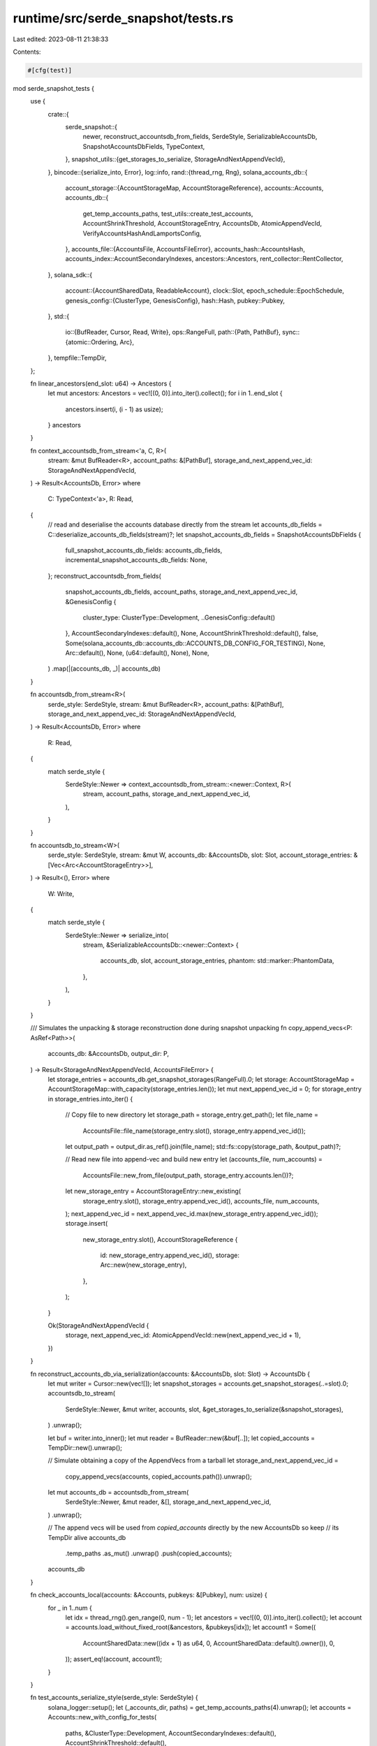 runtime/src/serde_snapshot/tests.rs
===================================

Last edited: 2023-08-11 21:38:33

Contents:

.. code-block:: rs

    #[cfg(test)]
mod serde_snapshot_tests {
    use {
        crate::{
            serde_snapshot::{
                newer, reconstruct_accountsdb_from_fields, SerdeStyle, SerializableAccountsDb,
                SnapshotAccountsDbFields, TypeContext,
            },
            snapshot_utils::{get_storages_to_serialize, StorageAndNextAppendVecId},
        },
        bincode::{serialize_into, Error},
        log::info,
        rand::{thread_rng, Rng},
        solana_accounts_db::{
            account_storage::{AccountStorageMap, AccountStorageReference},
            accounts::Accounts,
            accounts_db::{
                get_temp_accounts_paths, test_utils::create_test_accounts, AccountShrinkThreshold,
                AccountStorageEntry, AccountsDb, AtomicAppendVecId,
                VerifyAccountsHashAndLamportsConfig,
            },
            accounts_file::{AccountsFile, AccountsFileError},
            accounts_hash::AccountsHash,
            accounts_index::AccountSecondaryIndexes,
            ancestors::Ancestors,
            rent_collector::RentCollector,
        },
        solana_sdk::{
            account::{AccountSharedData, ReadableAccount},
            clock::Slot,
            epoch_schedule::EpochSchedule,
            genesis_config::{ClusterType, GenesisConfig},
            hash::Hash,
            pubkey::Pubkey,
        },
        std::{
            io::{BufReader, Cursor, Read, Write},
            ops::RangeFull,
            path::{Path, PathBuf},
            sync::{atomic::Ordering, Arc},
        },
        tempfile::TempDir,
    };

    fn linear_ancestors(end_slot: u64) -> Ancestors {
        let mut ancestors: Ancestors = vec![(0, 0)].into_iter().collect();
        for i in 1..end_slot {
            ancestors.insert(i, (i - 1) as usize);
        }
        ancestors
    }

    fn context_accountsdb_from_stream<'a, C, R>(
        stream: &mut BufReader<R>,
        account_paths: &[PathBuf],
        storage_and_next_append_vec_id: StorageAndNextAppendVecId,
    ) -> Result<AccountsDb, Error>
    where
        C: TypeContext<'a>,
        R: Read,
    {
        // read and deserialise the accounts database directly from the stream
        let accounts_db_fields = C::deserialize_accounts_db_fields(stream)?;
        let snapshot_accounts_db_fields = SnapshotAccountsDbFields {
            full_snapshot_accounts_db_fields: accounts_db_fields,
            incremental_snapshot_accounts_db_fields: None,
        };
        reconstruct_accountsdb_from_fields(
            snapshot_accounts_db_fields,
            account_paths,
            storage_and_next_append_vec_id,
            &GenesisConfig {
                cluster_type: ClusterType::Development,
                ..GenesisConfig::default()
            },
            AccountSecondaryIndexes::default(),
            None,
            AccountShrinkThreshold::default(),
            false,
            Some(solana_accounts_db::accounts_db::ACCOUNTS_DB_CONFIG_FOR_TESTING),
            None,
            Arc::default(),
            None,
            (u64::default(), None),
            None,
        )
        .map(|(accounts_db, _)| accounts_db)
    }

    fn accountsdb_from_stream<R>(
        serde_style: SerdeStyle,
        stream: &mut BufReader<R>,
        account_paths: &[PathBuf],
        storage_and_next_append_vec_id: StorageAndNextAppendVecId,
    ) -> Result<AccountsDb, Error>
    where
        R: Read,
    {
        match serde_style {
            SerdeStyle::Newer => context_accountsdb_from_stream::<newer::Context, R>(
                stream,
                account_paths,
                storage_and_next_append_vec_id,
            ),
        }
    }

    fn accountsdb_to_stream<W>(
        serde_style: SerdeStyle,
        stream: &mut W,
        accounts_db: &AccountsDb,
        slot: Slot,
        account_storage_entries: &[Vec<Arc<AccountStorageEntry>>],
    ) -> Result<(), Error>
    where
        W: Write,
    {
        match serde_style {
            SerdeStyle::Newer => serialize_into(
                stream,
                &SerializableAccountsDb::<newer::Context> {
                    accounts_db,
                    slot,
                    account_storage_entries,
                    phantom: std::marker::PhantomData,
                },
            ),
        }
    }

    /// Simulates the unpacking & storage reconstruction done during snapshot unpacking
    fn copy_append_vecs<P: AsRef<Path>>(
        accounts_db: &AccountsDb,
        output_dir: P,
    ) -> Result<StorageAndNextAppendVecId, AccountsFileError> {
        let storage_entries = accounts_db.get_snapshot_storages(RangeFull).0;
        let storage: AccountStorageMap = AccountStorageMap::with_capacity(storage_entries.len());
        let mut next_append_vec_id = 0;
        for storage_entry in storage_entries.into_iter() {
            // Copy file to new directory
            let storage_path = storage_entry.get_path();
            let file_name =
                AccountsFile::file_name(storage_entry.slot(), storage_entry.append_vec_id());
            let output_path = output_dir.as_ref().join(file_name);
            std::fs::copy(storage_path, &output_path)?;

            // Read new file into append-vec and build new entry
            let (accounts_file, num_accounts) =
                AccountsFile::new_from_file(output_path, storage_entry.accounts.len())?;
            let new_storage_entry = AccountStorageEntry::new_existing(
                storage_entry.slot(),
                storage_entry.append_vec_id(),
                accounts_file,
                num_accounts,
            );
            next_append_vec_id = next_append_vec_id.max(new_storage_entry.append_vec_id());
            storage.insert(
                new_storage_entry.slot(),
                AccountStorageReference {
                    id: new_storage_entry.append_vec_id(),
                    storage: Arc::new(new_storage_entry),
                },
            );
        }

        Ok(StorageAndNextAppendVecId {
            storage,
            next_append_vec_id: AtomicAppendVecId::new(next_append_vec_id + 1),
        })
    }

    fn reconstruct_accounts_db_via_serialization(accounts: &AccountsDb, slot: Slot) -> AccountsDb {
        let mut writer = Cursor::new(vec![]);
        let snapshot_storages = accounts.get_snapshot_storages(..=slot).0;
        accountsdb_to_stream(
            SerdeStyle::Newer,
            &mut writer,
            accounts,
            slot,
            &get_storages_to_serialize(&snapshot_storages),
        )
        .unwrap();

        let buf = writer.into_inner();
        let mut reader = BufReader::new(&buf[..]);
        let copied_accounts = TempDir::new().unwrap();

        // Simulate obtaining a copy of the AppendVecs from a tarball
        let storage_and_next_append_vec_id =
            copy_append_vecs(accounts, copied_accounts.path()).unwrap();
        let mut accounts_db = accountsdb_from_stream(
            SerdeStyle::Newer,
            &mut reader,
            &[],
            storage_and_next_append_vec_id,
        )
        .unwrap();

        // The append vecs will be used from `copied_accounts` directly by the new AccountsDb so keep
        // its TempDir alive
        accounts_db
            .temp_paths
            .as_mut()
            .unwrap()
            .push(copied_accounts);

        accounts_db
    }

    fn check_accounts_local(accounts: &Accounts, pubkeys: &[Pubkey], num: usize) {
        for _ in 1..num {
            let idx = thread_rng().gen_range(0, num - 1);
            let ancestors = vec![(0, 0)].into_iter().collect();
            let account = accounts.load_without_fixed_root(&ancestors, &pubkeys[idx]);
            let account1 = Some((
                AccountSharedData::new((idx + 1) as u64, 0, AccountSharedData::default().owner()),
                0,
            ));
            assert_eq!(account, account1);
        }
    }

    fn test_accounts_serialize_style(serde_style: SerdeStyle) {
        solana_logger::setup();
        let (_accounts_dir, paths) = get_temp_accounts_paths(4).unwrap();
        let accounts = Accounts::new_with_config_for_tests(
            paths,
            &ClusterType::Development,
            AccountSecondaryIndexes::default(),
            AccountShrinkThreshold::default(),
        );

        let slot = 0;
        let mut pubkeys: Vec<Pubkey> = vec![];
        create_test_accounts(&accounts, &mut pubkeys, 100, slot);
        check_accounts_local(&accounts, &pubkeys, 100);
        accounts.add_root(slot);
        let accounts_delta_hash = accounts.accounts_db.calculate_accounts_delta_hash(slot);
        let accounts_hash = AccountsHash(Hash::new_unique());
        accounts
            .accounts_db
            .set_accounts_hash_for_tests(slot, accounts_hash);

        let mut writer = Cursor::new(vec![]);
        accountsdb_to_stream(
            serde_style,
            &mut writer,
            &accounts.accounts_db,
            slot,
            &get_storages_to_serialize(&accounts.accounts_db.get_snapshot_storages(..=slot).0),
        )
        .unwrap();

        let copied_accounts = TempDir::new().unwrap();

        // Simulate obtaining a copy of the AppendVecs from a tarball
        let storage_and_next_append_vec_id =
            copy_append_vecs(&accounts.accounts_db, copied_accounts.path()).unwrap();

        let buf = writer.into_inner();
        let mut reader = BufReader::new(&buf[..]);
        let (_accounts_dir, daccounts_paths) = get_temp_accounts_paths(2).unwrap();
        let daccounts = Accounts::new_empty(
            accountsdb_from_stream(
                serde_style,
                &mut reader,
                &daccounts_paths,
                storage_and_next_append_vec_id,
            )
            .unwrap(),
        );
        check_accounts_local(&daccounts, &pubkeys, 100);
        let daccounts_delta_hash = daccounts.accounts_db.calculate_accounts_delta_hash(slot);
        assert_eq!(accounts_delta_hash, daccounts_delta_hash);
        let daccounts_hash = daccounts.accounts_db.get_accounts_hash(slot).unwrap().0;
        assert_eq!(accounts_hash, daccounts_hash);
    }

    #[test]
    fn test_accounts_serialize_newer() {
        test_accounts_serialize_style(SerdeStyle::Newer)
    }

    #[test]
    fn test_remove_unrooted_slot_snapshot() {
        solana_logger::setup();
        let unrooted_slot = 9;
        let unrooted_bank_id = 9;
        let db = AccountsDb::new(Vec::new(), &ClusterType::Development);
        let key = solana_sdk::pubkey::new_rand();
        let account0 = AccountSharedData::new(1, 0, &key);
        db.store_for_tests(unrooted_slot, &[(&key, &account0)]);

        // Purge the slot
        db.remove_unrooted_slots(&[(unrooted_slot, unrooted_bank_id)]);

        // Add a new root
        let key2 = solana_sdk::pubkey::new_rand();
        let new_root = unrooted_slot + 1;
        db.store_for_tests(new_root, &[(&key2, &account0)]);
        db.add_root_and_flush_write_cache(new_root);

        db.calculate_accounts_delta_hash(new_root);
        db.update_accounts_hash_for_tests(new_root, &linear_ancestors(new_root), false, false);

        // Simulate reconstruction from snapshot
        let db = reconstruct_accounts_db_via_serialization(&db, new_root);

        // Check root account exists
        db.assert_load_account(new_root, key2, 1);

        // Check purged account stays gone
        let unrooted_slot_ancestors = vec![(unrooted_slot, 1)].into_iter().collect();
        assert!(db
            .load_without_fixed_root(&unrooted_slot_ancestors, &key)
            .is_none());
    }

    #[test]
    fn test_accounts_db_serialize1() {
        for pass in 0..2 {
            solana_logger::setup();
            let accounts = AccountsDb::new_single_for_tests();
            let mut pubkeys: Vec<Pubkey> = vec![];

            // Create 100 accounts in slot 0
            accounts.create_account(&mut pubkeys, 0, 100, 0, 0);
            if pass == 0 {
                accounts.add_root_and_flush_write_cache(0);
                accounts.check_storage(0, 100);
                accounts.clean_accounts_for_tests();
                accounts.check_accounts(&pubkeys, 0, 100, 1);
                // clean should have done nothing
                continue;
            }

            // do some updates to those accounts and re-check
            accounts.modify_accounts(&pubkeys, 0, 100, 2);
            accounts.add_root_and_flush_write_cache(0);
            accounts.check_storage(0, 100);
            accounts.check_accounts(&pubkeys, 0, 100, 2);
            accounts.calculate_accounts_delta_hash(0);

            let mut pubkeys1: Vec<Pubkey> = vec![];

            // CREATE SLOT 1
            let latest_slot = 1;

            // Modify the first 10 of the accounts from slot 0 in slot 1
            accounts.modify_accounts(&pubkeys, latest_slot, 10, 3);
            // Overwrite account 30 from slot 0 with lamports=0 into slot 1.
            // Slot 1 should now have 10 + 1 = 11 accounts
            let account = AccountSharedData::new(0, 0, AccountSharedData::default().owner());
            accounts.store_for_tests(latest_slot, &[(&pubkeys[30], &account)]);

            // Create 10 new accounts in slot 1, should now have 11 + 10 = 21
            // accounts
            accounts.create_account(&mut pubkeys1, latest_slot, 10, 0, 0);

            accounts.calculate_accounts_delta_hash(latest_slot);
            accounts.add_root_and_flush_write_cache(latest_slot);
            accounts.check_storage(1, 21);

            // CREATE SLOT 2
            let latest_slot = 2;
            let mut pubkeys2: Vec<Pubkey> = vec![];

            // Modify first 20 of the accounts from slot 0 in slot 2
            accounts.modify_accounts(&pubkeys, latest_slot, 20, 4);
            accounts.clean_accounts_for_tests();
            // Overwrite account 31 from slot 0 with lamports=0 into slot 2.
            // Slot 2 should now have 20 + 1 = 21 accounts
            let account = AccountSharedData::new(0, 0, AccountSharedData::default().owner());
            accounts.store_for_tests(latest_slot, &[(&pubkeys[31], &account)]);

            // Create 10 new accounts in slot 2. Slot 2 should now have
            // 21 + 10 = 31 accounts
            accounts.create_account(&mut pubkeys2, latest_slot, 10, 0, 0);

            accounts.calculate_accounts_delta_hash(latest_slot);
            accounts.add_root_and_flush_write_cache(latest_slot);
            accounts.check_storage(2, 31);

            let ancestors = linear_ancestors(latest_slot);
            accounts.update_accounts_hash_for_tests(latest_slot, &ancestors, false, false);

            accounts.clean_accounts_for_tests();
            // The first 20 accounts of slot 0 have been updated in slot 2, as well as
            // accounts 30 and  31 (overwritten with zero-lamport accounts in slot 1 and
            // slot 2 respectively), so only 78 accounts are left in slot 0's storage entries.
            accounts.check_storage(0, 78);
            // 10 of the 21 accounts have been modified in slot 2, so only 11
            // accounts left in slot 1.
            accounts.check_storage(1, 11);
            accounts.check_storage(2, 31);

            let daccounts = reconstruct_accounts_db_via_serialization(&accounts, latest_slot);

            assert_eq!(
                daccounts.write_version.load(Ordering::Acquire),
                accounts.write_version.load(Ordering::Acquire)
            );

            // Get the hashes for the latest slot, which should be the only hashes in the
            // map on the deserialized AccountsDb
            assert_eq!(daccounts.accounts_delta_hashes().lock().unwrap().len(), 1);
            assert_eq!(daccounts.accounts_hashes().lock().unwrap().len(), 1);
            assert_eq!(
                daccounts.get_accounts_delta_hash(latest_slot).unwrap(),
                accounts.get_accounts_delta_hash(latest_slot).unwrap(),
            );
            assert_eq!(
                daccounts.get_accounts_hash(latest_slot).unwrap().0,
                accounts.get_accounts_hash(latest_slot).unwrap().0,
            );

            daccounts.print_count_and_status("daccounts");

            // Don't check the first 35 accounts which have not been modified on slot 0
            daccounts.check_accounts(&pubkeys[35..], 0, 65, 37);
            daccounts.check_accounts(&pubkeys1, 1, 10, 1);
            daccounts.check_storage(0, 100);
            daccounts.check_storage(1, 21);
            daccounts.check_storage(2, 31);

            assert_eq!(
                daccounts.update_accounts_hash_for_tests(latest_slot, &ancestors, false, false,),
                accounts.update_accounts_hash_for_tests(latest_slot, &ancestors, false, false,)
            );
        }
    }

    #[test]
    fn test_accounts_db_serialize_zero_and_free() {
        solana_logger::setup();

        let some_lamport = 223;
        let zero_lamport = 0;
        let no_data = 0;
        let owner = *AccountSharedData::default().owner();

        let account = AccountSharedData::new(some_lamport, no_data, &owner);
        let pubkey = solana_sdk::pubkey::new_rand();
        let zero_lamport_account = AccountSharedData::new(zero_lamport, no_data, &owner);

        let account2 = AccountSharedData::new(some_lamport + 1, no_data, &owner);
        let pubkey2 = solana_sdk::pubkey::new_rand();

        let filler_account = AccountSharedData::new(some_lamport, no_data, &owner);
        let filler_account_pubkey = solana_sdk::pubkey::new_rand();

        let accounts = AccountsDb::new_single_for_tests();

        let mut current_slot = 1;
        accounts.store_for_tests(current_slot, &[(&pubkey, &account)]);
        accounts.add_root(current_slot);

        current_slot += 1;
        accounts.store_for_tests(current_slot, &[(&pubkey, &zero_lamport_account)]);
        accounts.store_for_tests(current_slot, &[(&pubkey2, &account2)]);

        // Store the account a few times.
        // use to be: store enough accounts such that an additional store for slot 2 is created.
        // but we use the write cache now
        for _ in 0..3 {
            accounts.store_for_tests(current_slot, &[(&filler_account_pubkey, &filler_account)]);
        }
        accounts.add_root_and_flush_write_cache(current_slot);

        accounts.assert_load_account(current_slot, pubkey, zero_lamport);

        accounts.print_accounts_stats("accounts");

        accounts.clean_accounts_for_tests();

        accounts.print_accounts_stats("accounts_post_purge");

        accounts.calculate_accounts_delta_hash(current_slot);
        accounts.update_accounts_hash_for_tests(
            current_slot,
            &linear_ancestors(current_slot),
            false,
            false,
        );
        let accounts = reconstruct_accounts_db_via_serialization(&accounts, current_slot);

        accounts.print_accounts_stats("reconstructed");

        accounts.assert_load_account(current_slot, pubkey, zero_lamport);
    }

    fn with_chained_zero_lamport_accounts<F>(f: F)
    where
        F: Fn(AccountsDb, Slot) -> AccountsDb,
    {
        let some_lamport = 223;
        let zero_lamport = 0;
        let dummy_lamport = 999;
        let no_data = 0;
        let owner = *AccountSharedData::default().owner();

        let account = AccountSharedData::new(some_lamport, no_data, &owner);
        let account2 = AccountSharedData::new(some_lamport + 100_001, no_data, &owner);
        let account3 = AccountSharedData::new(some_lamport + 100_002, no_data, &owner);
        let zero_lamport_account = AccountSharedData::new(zero_lamport, no_data, &owner);

        let pubkey = solana_sdk::pubkey::new_rand();
        let purged_pubkey1 = solana_sdk::pubkey::new_rand();
        let purged_pubkey2 = solana_sdk::pubkey::new_rand();

        let dummy_account = AccountSharedData::new(dummy_lamport, no_data, &owner);
        let dummy_pubkey = Pubkey::default();

        let accounts = AccountsDb::new_single_for_tests();

        let mut current_slot = 1;
        accounts.store_for_tests(current_slot, &[(&pubkey, &account)]);
        accounts.store_for_tests(current_slot, &[(&purged_pubkey1, &account2)]);
        accounts.add_root_and_flush_write_cache(current_slot);

        current_slot += 1;
        accounts.store_for_tests(current_slot, &[(&purged_pubkey1, &zero_lamport_account)]);
        accounts.store_for_tests(current_slot, &[(&purged_pubkey2, &account3)]);
        accounts.add_root_and_flush_write_cache(current_slot);

        current_slot += 1;
        accounts.store_for_tests(current_slot, &[(&purged_pubkey2, &zero_lamport_account)]);
        accounts.add_root_and_flush_write_cache(current_slot);

        current_slot += 1;
        accounts.store_for_tests(current_slot, &[(&dummy_pubkey, &dummy_account)]);
        accounts.add_root_and_flush_write_cache(current_slot);

        accounts.print_accounts_stats("pre_f");
        accounts.calculate_accounts_delta_hash(current_slot);
        accounts.update_accounts_hash_for_tests(4, &Ancestors::default(), false, false);

        let accounts = f(accounts, current_slot);

        accounts.print_accounts_stats("post_f");

        accounts.assert_load_account(current_slot, pubkey, some_lamport);
        accounts.assert_load_account(current_slot, purged_pubkey1, 0);
        accounts.assert_load_account(current_slot, purged_pubkey2, 0);
        accounts.assert_load_account(current_slot, dummy_pubkey, dummy_lamport);

        let ancestors = Ancestors::default();
        let epoch_schedule = EpochSchedule::default();
        let rent_collector = RentCollector::default();
        let config = VerifyAccountsHashAndLamportsConfig::new_for_test(
            &ancestors,
            &epoch_schedule,
            &rent_collector,
        );

        accounts
            .verify_accounts_hash_and_lamports(4, 1222, None, config)
            .unwrap();
    }

    #[test]
    fn test_accounts_purge_chained_purge_before_snapshot_restore() {
        solana_logger::setup();
        with_chained_zero_lamport_accounts(|accounts, current_slot| {
            accounts.clean_accounts_for_tests();
            reconstruct_accounts_db_via_serialization(&accounts, current_slot)
        });
    }

    #[test]
    fn test_accounts_purge_chained_purge_after_snapshot_restore() {
        solana_logger::setup();
        with_chained_zero_lamport_accounts(|accounts, current_slot| {
            let accounts = reconstruct_accounts_db_via_serialization(&accounts, current_slot);
            accounts.print_accounts_stats("after_reconstruct");
            accounts.clean_accounts_for_tests();
            reconstruct_accounts_db_via_serialization(&accounts, current_slot)
        });
    }

    #[test]
    fn test_accounts_purge_long_chained_after_snapshot_restore() {
        solana_logger::setup();
        let old_lamport = 223;
        let zero_lamport = 0;
        let no_data = 0;
        let owner = *AccountSharedData::default().owner();

        let account = AccountSharedData::new(old_lamport, no_data, &owner);
        let account2 = AccountSharedData::new(old_lamport + 100_001, no_data, &owner);
        let account3 = AccountSharedData::new(old_lamport + 100_002, no_data, &owner);
        let dummy_account = AccountSharedData::new(99_999_999, no_data, &owner);
        let zero_lamport_account = AccountSharedData::new(zero_lamport, no_data, &owner);

        let pubkey = solana_sdk::pubkey::new_rand();
        let dummy_pubkey = solana_sdk::pubkey::new_rand();
        let purged_pubkey1 = solana_sdk::pubkey::new_rand();
        let purged_pubkey2 = solana_sdk::pubkey::new_rand();

        let mut current_slot = 0;
        let accounts = AccountsDb::new_single_for_tests();

        // create intermediate updates to purged_pubkey1 so that
        // generate_index must add slots as root last at once
        current_slot += 1;
        accounts.store_for_tests(current_slot, &[(&pubkey, &account)]);
        accounts.store_for_tests(current_slot, &[(&purged_pubkey1, &account2)]);
        accounts.add_root_and_flush_write_cache(current_slot);

        current_slot += 1;
        accounts.store_for_tests(current_slot, &[(&purged_pubkey1, &account2)]);
        accounts.add_root_and_flush_write_cache(current_slot);

        current_slot += 1;
        accounts.store_for_tests(current_slot, &[(&purged_pubkey1, &account2)]);
        accounts.add_root_and_flush_write_cache(current_slot);

        current_slot += 1;
        accounts.store_for_tests(current_slot, &[(&purged_pubkey1, &zero_lamport_account)]);
        accounts.store_for_tests(current_slot, &[(&purged_pubkey2, &account3)]);
        accounts.add_root_and_flush_write_cache(current_slot);

        current_slot += 1;
        accounts.store_for_tests(current_slot, &[(&purged_pubkey2, &zero_lamport_account)]);
        accounts.add_root_and_flush_write_cache(current_slot);

        current_slot += 1;
        accounts.store_for_tests(current_slot, &[(&dummy_pubkey, &dummy_account)]);
        accounts.add_root_and_flush_write_cache(current_slot);

        accounts.print_count_and_status("before reconstruct");
        accounts.calculate_accounts_delta_hash(current_slot);
        accounts.update_accounts_hash_for_tests(
            current_slot,
            &linear_ancestors(current_slot),
            false,
            false,
        );
        let accounts = reconstruct_accounts_db_via_serialization(&accounts, current_slot);
        accounts.print_count_and_status("before purge zero");
        accounts.clean_accounts_for_tests();
        accounts.print_count_and_status("after purge zero");

        accounts.assert_load_account(current_slot, pubkey, old_lamport);
        accounts.assert_load_account(current_slot, purged_pubkey1, 0);
        accounts.assert_load_account(current_slot, purged_pubkey2, 0);
    }

    #[test]
    fn test_accounts_clean_after_snapshot_restore_then_old_revives() {
        solana_logger::setup();
        let old_lamport = 223;
        let zero_lamport = 0;
        let no_data = 0;
        let dummy_lamport = 999_999;
        let owner = *AccountSharedData::default().owner();

        let account = AccountSharedData::new(old_lamport, no_data, &owner);
        let account2 = AccountSharedData::new(old_lamport + 100_001, no_data, &owner);
        let account3 = AccountSharedData::new(old_lamport + 100_002, no_data, &owner);
        let dummy_account = AccountSharedData::new(dummy_lamport, no_data, &owner);
        let zero_lamport_account = AccountSharedData::new(zero_lamport, no_data, &owner);

        let pubkey1 = solana_sdk::pubkey::new_rand();
        let pubkey2 = solana_sdk::pubkey::new_rand();
        let dummy_pubkey = solana_sdk::pubkey::new_rand();

        let mut current_slot = 0;
        let accounts = AccountsDb::new_single_for_tests();

        // A: Initialize AccountsDb with pubkey1 and pubkey2
        current_slot += 1;
        accounts.store_for_tests(current_slot, &[(&pubkey1, &account)]);
        accounts.store_for_tests(current_slot, &[(&pubkey2, &account)]);
        accounts.calculate_accounts_delta_hash(current_slot);
        accounts.add_root(current_slot);

        // B: Test multiple updates to pubkey1 in a single slot/storage
        current_slot += 1;
        assert_eq!(0, accounts.alive_account_count_in_slot(current_slot));
        accounts.add_root_and_flush_write_cache(current_slot - 1);
        assert_eq!(1, accounts.ref_count_for_pubkey(&pubkey1));
        accounts.store_for_tests(current_slot, &[(&pubkey1, &account2)]);
        accounts.store_for_tests(current_slot, &[(&pubkey1, &account2)]);
        accounts.add_root_and_flush_write_cache(current_slot);
        assert_eq!(1, accounts.alive_account_count_in_slot(current_slot));
        // Stores to same pubkey, same slot only count once towards the
        // ref count
        assert_eq!(2, accounts.ref_count_for_pubkey(&pubkey1));
        accounts.calculate_accounts_delta_hash(current_slot);

        // C: Yet more update to trigger lazy clean of step A
        current_slot += 1;
        assert_eq!(2, accounts.ref_count_for_pubkey(&pubkey1));
        accounts.store_for_tests(current_slot, &[(&pubkey1, &account3)]);
        accounts.add_root_and_flush_write_cache(current_slot);
        assert_eq!(3, accounts.ref_count_for_pubkey(&pubkey1));
        accounts.calculate_accounts_delta_hash(current_slot);
        accounts.add_root_and_flush_write_cache(current_slot);

        // D: Make pubkey1 0-lamport; also triggers clean of step B
        current_slot += 1;
        assert_eq!(3, accounts.ref_count_for_pubkey(&pubkey1));
        accounts.store_for_tests(current_slot, &[(&pubkey1, &zero_lamport_account)]);
        accounts.add_root_and_flush_write_cache(current_slot);
        // had to be a root to flush, but clean won't work as this test expects if it is a root
        // so, remove the root from alive_roots, then restore it after clean
        accounts
            .accounts_index
            .roots_tracker
            .write()
            .unwrap()
            .alive_roots
            .remove(&current_slot);
        accounts.clean_accounts_for_tests();
        accounts
            .accounts_index
            .roots_tracker
            .write()
            .unwrap()
            .alive_roots
            .insert(current_slot);

        assert_eq!(
            // Removed one reference from the dead slot (reference only counted once
            // even though there were two stores to the pubkey in that slot)
            3, /* == 3 - 1 + 1 */
            accounts.ref_count_for_pubkey(&pubkey1)
        );
        accounts.calculate_accounts_delta_hash(current_slot);
        accounts.add_root(current_slot);

        // E: Avoid missing bank hash error
        current_slot += 1;
        accounts.store_for_tests(current_slot, &[(&dummy_pubkey, &dummy_account)]);
        accounts.calculate_accounts_delta_hash(current_slot);
        accounts.add_root(current_slot);

        accounts.assert_load_account(current_slot, pubkey1, zero_lamport);
        accounts.assert_load_account(current_slot, pubkey2, old_lamport);
        accounts.assert_load_account(current_slot, dummy_pubkey, dummy_lamport);

        // At this point, there is no index entries for A and B
        // If step C and step D should be purged, snapshot restore would cause
        // pubkey1 to be revived as the state of step A.
        // So, prevent that from happening by introducing refcount
        ((current_slot - 1)..=current_slot).for_each(|slot| accounts.flush_root_write_cache(slot));
        accounts.clean_accounts_for_tests();
        accounts.update_accounts_hash_for_tests(
            current_slot,
            &linear_ancestors(current_slot),
            false,
            false,
        );
        let accounts = reconstruct_accounts_db_via_serialization(&accounts, current_slot);
        accounts.clean_accounts_for_tests();

        info!("pubkey: {}", pubkey1);
        accounts.print_accounts_stats("pre_clean");
        accounts.assert_load_account(current_slot, pubkey1, zero_lamport);
        accounts.assert_load_account(current_slot, pubkey2, old_lamport);
        accounts.assert_load_account(current_slot, dummy_pubkey, dummy_lamport);

        // F: Finally, make Step A cleanable
        current_slot += 1;
        accounts.store_for_tests(current_slot, &[(&pubkey2, &account)]);
        accounts.calculate_accounts_delta_hash(current_slot);
        accounts.add_root(current_slot);

        // Do clean
        accounts.flush_root_write_cache(current_slot);
        accounts.clean_accounts_for_tests();

        // 2nd clean needed to clean-up pubkey1
        accounts.clean_accounts_for_tests();

        // Ensure pubkey2 is cleaned from the index finally
        accounts.assert_not_load_account(current_slot, pubkey1);
        accounts.assert_load_account(current_slot, pubkey2, old_lamport);
        accounts.assert_load_account(current_slot, dummy_pubkey, dummy_lamport);
    }

    #[test]
    fn test_shrink_stale_slots_processed() {
        solana_logger::setup();

        for startup in &[false, true] {
            let accounts = AccountsDb::new_single_for_tests();

            let pubkey_count = 100;
            let pubkeys: Vec<_> = (0..pubkey_count)
                .map(|_| solana_sdk::pubkey::new_rand())
                .collect();

            let some_lamport = 223;
            let no_data = 0;
            let owner = *AccountSharedData::default().owner();

            let account = AccountSharedData::new(some_lamport, no_data, &owner);

            let mut current_slot = 0;

            current_slot += 1;
            for pubkey in &pubkeys {
                accounts.store_for_tests(current_slot, &[(pubkey, &account)]);
            }
            let shrink_slot = current_slot;
            accounts.calculate_accounts_delta_hash(current_slot);
            accounts.add_root_and_flush_write_cache(current_slot);

            current_slot += 1;
            let pubkey_count_after_shrink = 10;
            let updated_pubkeys = &pubkeys[0..pubkey_count - pubkey_count_after_shrink];

            for pubkey in updated_pubkeys {
                accounts.store_for_tests(current_slot, &[(pubkey, &account)]);
            }
            accounts.calculate_accounts_delta_hash(current_slot);
            accounts.add_root_and_flush_write_cache(current_slot);

            accounts.clean_accounts_for_tests();

            assert_eq!(
                pubkey_count,
                accounts.all_account_count_in_append_vec(shrink_slot)
            );
            accounts.shrink_all_slots(*startup, None, &EpochSchedule::default());
            assert_eq!(
                pubkey_count_after_shrink,
                accounts.all_account_count_in_append_vec(shrink_slot)
            );

            let no_ancestors = Ancestors::default();

            let epoch_schedule = EpochSchedule::default();
            let rent_collector = RentCollector::default();
            let config = VerifyAccountsHashAndLamportsConfig::new_for_test(
                &no_ancestors,
                &epoch_schedule,
                &rent_collector,
            );

            accounts.update_accounts_hash_for_tests(current_slot, &no_ancestors, false, false);
            accounts
                .verify_accounts_hash_and_lamports(current_slot, 22300, None, config.clone())
                .unwrap();

            let accounts = reconstruct_accounts_db_via_serialization(&accounts, current_slot);
            accounts
                .verify_accounts_hash_and_lamports(current_slot, 22300, None, config)
                .unwrap();

            // repeating should be no-op
            accounts.shrink_all_slots(*startup, None, &epoch_schedule);
            assert_eq!(
                pubkey_count_after_shrink,
                accounts.all_account_count_in_append_vec(shrink_slot)
            );
        }
    }
}


